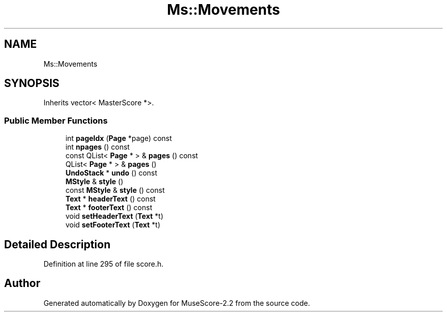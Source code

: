 .TH "Ms::Movements" 3 "Mon Jun 5 2017" "MuseScore-2.2" \" -*- nroff -*-
.ad l
.nh
.SH NAME
Ms::Movements
.SH SYNOPSIS
.br
.PP
.PP
Inherits vector< MasterScore *>\&.
.SS "Public Member Functions"

.in +1c
.ti -1c
.RI "int \fBpageIdx\fP (\fBPage\fP *page) const"
.br
.ti -1c
.RI "int \fBnpages\fP () const"
.br
.ti -1c
.RI "const QList< \fBPage\fP * > & \fBpages\fP () const"
.br
.ti -1c
.RI "QList< \fBPage\fP * > & \fBpages\fP ()"
.br
.ti -1c
.RI "\fBUndoStack\fP * \fBundo\fP () const"
.br
.ti -1c
.RI "\fBMStyle\fP & \fBstyle\fP ()"
.br
.ti -1c
.RI "const \fBMStyle\fP & \fBstyle\fP () const"
.br
.ti -1c
.RI "\fBText\fP * \fBheaderText\fP () const"
.br
.ti -1c
.RI "\fBText\fP * \fBfooterText\fP () const"
.br
.ti -1c
.RI "void \fBsetHeaderText\fP (\fBText\fP *t)"
.br
.ti -1c
.RI "void \fBsetFooterText\fP (\fBText\fP *t)"
.br
.in -1c
.SH "Detailed Description"
.PP 
Definition at line 295 of file score\&.h\&.

.SH "Author"
.PP 
Generated automatically by Doxygen for MuseScore-2\&.2 from the source code\&.
